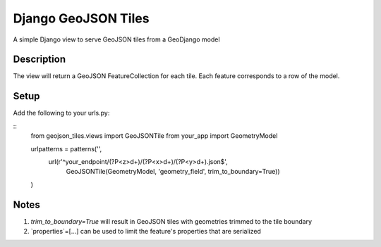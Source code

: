 ++++++++++++++++++++
Django GeoJSON Tiles
++++++++++++++++++++
A simple Django view to serve GeoJSON tiles from a GeoDjango model

Description
===========

The view will return a GeoJSON FeatureCollection for each tile.
Each feature corresponds to a row of the model.

Setup
=====

Add the following to your urls.py:

::
        from geojson_tiles.views import GeoJSONTile
        from your_app import GeometryModel

        urlpatterns = patterns('',
            url(r'^your_endpoint/(?P<z>\d+)/(?P<x>\d+)/(?P<y>\d+).json$', 
                GeoJSONTile(GeometryModel, 'geometry_field', trim_to_boundary=True))
        )

Notes
=====
1. `trim_to_boundary=True` will result in GeoJSON tiles with geometries trimmed to the tile boundary
2. `properties`=[...] can be used to limit the feature's properties that are serialized